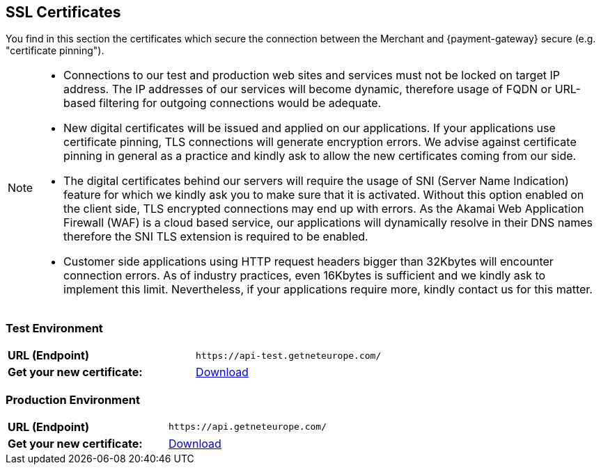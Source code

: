 [#ssl_certificates]
== SSL Certificates
You find in this section the certificates which secure the connection between the Merchant and {payment-gateway} secure (e.g. "certificate pinning").
[NOTE]
====
- Connections to our test and production web sites and services must not be locked on target IP address. The IP addresses of our services will become dynamic, therefore usage of FQDN or URL-based filtering for outgoing connections would be adequate.
 
- New digital certificates will be issued and applied on our applications. If your applications use certificate pinning, TLS connections will generate encryption errors. We advise against certificate pinning in general as a practice and kindly ask to allow the new certificates coming from our side.
 
- The digital certificates behind our servers will require the usage of SNI (Server Name Indication) feature for which we kindly ask you to make sure that it is activated. Without this option enabled on the client side, TLS encrypted connections may end up with errors. As the Akamai Web Application Firewall (WAF) is a cloud based service, our applications will dynamically resolve in their DNS names therefore the SNI TLS extension is required to be enabled.
 
- Customer side applications using HTTP request headers bigger than 32Kbytes will encounter connection errors. As of industry practices, even 16Kbytes is sufficient and we kindly ask to implement this limit. Nevertheless, if your applications require more, kindly contact us for this matter.

//-
====
[#ssl_testenvironment]
=== Test Environment

[cols=",", stripes=none]
|===
| *URL (Endpoint)*
| ``\https://api-test.getneteurope.com/``
| *Get your new certificate:*
| pass:[<a href="resources/ssl-certificate/api-test-getneteurope-com.cer" target="_blank" rel="noreferrer noopener" download>Download</a>]
|===

[#ssl_prodenvironment]
=== Production Environment

[cols=",", stripes=none]
|===
| *URL (Endpoint)*
| ``\https://api.getneteurope.com/``
|  *Get your new certificate:*
| pass:[<a href="resources/ssl-certificate/api-getneteurope-com.cer" target="_blank" rel="noreferrer noopener" download>Download</a>]
|===
